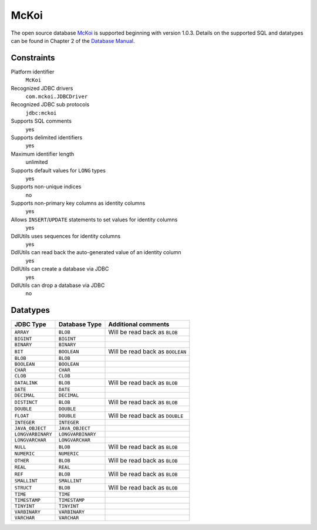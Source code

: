 .. Licensed to the Apache Software Foundation (ASF) under one
   or more contributor license agreements.  See the NOTICE file
   distributed with this work for additional information
   regarding copyright ownership.  The ASF licenses this file
   to you under the Apache License, Version 2.0 (the
   "License"); you may not use this file except in compliance
   with the License.  You may obtain a copy of the License at

    http://www.apache.org/licenses/LICENSE-2.0

   Unless required by applicable law or agreed to in writing,
   software distributed under the License is distributed on an
   "AS IS" BASIS, WITHOUT WARRANTIES OR CONDITIONS OF ANY
   KIND, either express or implied.  See the License for the
   specific language governing permissions and limitations
   under the License.

.. _`McKoi`: http://www.mckoi.com/database/
.. _`Database manual`: http://www.mckoi.com/database/docindex.html

McKoi
=====

The open source database `McKoi`_ is supported beginning with version 1.0.3.
Details on the supported SQL and datatypes can be found in Chapter 2 of the
`Database Manual`_.

Constraints
-----------

Platform identifier
  ``McKoi``

Recognized JDBC drivers
  ``com.mckoi.JDBCDriver``

Recognized JDBC sub protocols
  ``jdbc:mckoi``

Supports SQL comments
  yes

Supports delimited identifiers
  yes

Maximum identifier length
  unlimited

Supports default values for ``LONG`` types
  yes

Supports non-unique indices
  no

Supports non-primary key columns as identity columns
  yes

Allows ``INSERT``/``UPDATE`` statements to set values for identity columns
  yes

DdlUtils uses sequences for identity columns
  yes

DdlUtils can read back the auto-generated value of an identity column
  yes

DdlUtils can create a database via JDBC
  yes

DdlUtils can drop a database via JDBC
  no

Datatypes
---------

+-----------------+--------------------------------+---------------------------------------------+
|JDBC Type        |Database Type                   |Additional comments                          |
+=================+================================+=============================================+
|``ARRAY``        |``BLOB``                        |Will be read back as ``BLOB``                |
+-----------------+--------------------------------+---------------------------------------------+
|``BIGINT``       |``BIGINT``                      |                                             |
+-----------------+--------------------------------+---------------------------------------------+
|``BINARY``       |``BINARY``                      |                                             |
+-----------------+--------------------------------+---------------------------------------------+
|``BIT``          |``BOOLEAN``                     |Will be read back as ``BOOLEAN``             |
+-----------------+--------------------------------+---------------------------------------------+
|``BLOB``         |``BLOB``                        |                                             |
+-----------------+--------------------------------+---------------------------------------------+
|``BOOLEAN``      |``BOOLEAN``                     |                                             |
+-----------------+--------------------------------+---------------------------------------------+
|``CHAR``         |``CHAR``                        |                                             |
+-----------------+--------------------------------+---------------------------------------------+
|``CLOB``         |``CLOB``                        |                                             |
+-----------------+--------------------------------+---------------------------------------------+
|``DATALINK``     |``BLOB``                        |Will be read back as ``BLOB``                |
+-----------------+--------------------------------+---------------------------------------------+
|``DATE``         |``DATE``                        |                                             |
+-----------------+--------------------------------+---------------------------------------------+
|``DECIMAL``      |``DECIMAL``                     |                                             |
+-----------------+--------------------------------+---------------------------------------------+
|``DISTINCT``     |``BLOB``                        |Will be read back as ``BLOB``                |
+-----------------+--------------------------------+---------------------------------------------+
|``DOUBLE``       |``DOUBLE``                      |                                             |
+-----------------+--------------------------------+---------------------------------------------+
|``FLOAT``        |``DOUBLE``                      |Will be read back as ``DOUBLE``              |
+-----------------+--------------------------------+---------------------------------------------+
|``INTEGER``      |``INTEGER``                     |                                             |
+-----------------+--------------------------------+---------------------------------------------+
|``JAVA_OBJECT``  |``JAVA_OBJECT``                 |                                             |
+-----------------+--------------------------------+---------------------------------------------+
|``LONGVARBINARY``|``LONGVARBINARY``               |                                             |
+-----------------+--------------------------------+---------------------------------------------+
|``LONGVARCHAR``  |``LONGVARCHAR``                 |                                             |
+-----------------+--------------------------------+---------------------------------------------+
|``NULL``         |``BLOB``                        |Will be read back as ``BLOB``                |
+-----------------+--------------------------------+---------------------------------------------+
|``NUMERIC``      |``NUMERIC``                     |                                             |
+-----------------+--------------------------------+---------------------------------------------+
|``OTHER``        |``BLOB``                        |Will be read back as ``BLOB``                |
+-----------------+--------------------------------+---------------------------------------------+
|``REAL``         |``REAL``                        |                                             |
+-----------------+--------------------------------+---------------------------------------------+
|``REF``          |``BLOB``                        |Will be read back as ``BLOB``                |
+-----------------+--------------------------------+---------------------------------------------+
|``SMALLINT``     |``SMALLINT``                    |                                             |
+-----------------+--------------------------------+---------------------------------------------+
|``STRUCT``       |``BLOB``                        |Will be read back as ``BLOB``                |
+-----------------+--------------------------------+---------------------------------------------+
|``TIME``         |``TIME``                        |                                             |
+-----------------+--------------------------------+---------------------------------------------+
|``TIMESTAMP``    |``TIMESTAMP``                   |                                             |
+-----------------+--------------------------------+---------------------------------------------+
|``TINYINT``      |``TINYINT``                     |                                             |
+-----------------+--------------------------------+---------------------------------------------+
|``VARBINARY``    |``VARBINARY``                   |                                             |
+-----------------+--------------------------------+---------------------------------------------+
|``VARCHAR``      |``VARCHAR``                     |                                             |
+-----------------+--------------------------------+---------------------------------------------+
